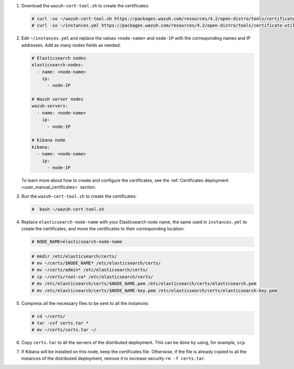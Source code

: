 .. Copyright (C) 2021 Wazuh, Inc.


#. Download the ``wazuh-cert-tool.sh`` to create the certificates:

   .. code-block:: console
 
     # curl -so ~/wazuh-cert-tool.sh https://packages.wazuh.com/resources/4.2/open-distro/tools/certificate-utility/wazuh-cert-tool.sh
     # curl -so ~/instances.yml https://packages.wazuh.com/resources/4.2/open-distro/tools/certificate-utility/instances.yml

#. Edit ``~/instances.yml`` and replace the values ``<node-name>`` and ``node-IP``  with the corresponding names and IP addresses. Add as many nodes fields as needed:
 
   .. code-block:: yaml
 
     # Elasticsearch nodes
     elasticsearch-nodes:
       - name: <node-name>
         ip:
           - node-IP  

     # Wazuh server nodes
     wazuh-servers:
       - name: <node-name>
         ip:
           - node-IP      
     
     # Kibana node
     kibana:
       - name: <node-name>
         ip:
           - node-IP      
   
   To learn more about how to create and configure the certificates, see the :ref:`Certificates deployment <user_manual_certificates>` section.

#. Run the ``wazuh-cert-tool.sh`` to create the certificates:

   .. code-block:: console

     #  bash ~/wazuh-cert-tool.sh

#. Replace ``elasticsearch-node-name`` with your Elasticsearch node name, the same used in ``instances.yml`` to create the certificates, and move the certificates to their corresponding location:

   .. code-block:: console

     # NODE_NAME=elasticsearch-node-name

   .. code-block:: console
     
     # mkdir /etc/elasticsearch/certs/
     # mv ~/certs/$NODE_NAME* /etc/elasticsearch/certs/
     # mv ~/certs/admin* /etc/elasticsearch/certs/
     # cp ~/certs/root-ca* /etc/elasticsearch/certs/
     # mv /etc/elasticsearch/certs/$NODE_NAME.pem /etc/elasticsearch/certs/elasticsearch.pem
     # mv /etc/elasticsearch/certs/$NODE_NAME-key.pem /etc/elasticsearch/certs/elasticsearch-key.pem


#. Compress all the necessary files to be sent to all the instances:

   .. code-block:: console

     # cd ~/certs/  
     # tar -cvf certs.tar *
     # mv ~/certs/certs.tar ~/

#. Copy ``certs.tar`` to all the servers of the distributed deployment. This can be done by using, for example, ``scp``. 

#. If Kibana will be installed on this node, keep the certificates file. Otherwise, if the file is already copied to all the instances of the distributed deployment, remove it to increase security  ``rm -f certs.tar``.

.. End of include file
